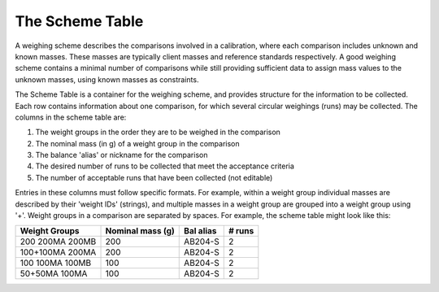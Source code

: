 .. _schemetable:

The Scheme Table
=====================================

A weighing scheme describes the comparisons involved in a calibration,
where each comparison includes unknown and known masses.
These masses are typically client masses and reference standards respectively.
A good weighing scheme contains a minimal number of comparisons
while still providing sufficient data to assign mass values to the unknown masses, using known masses as constraints.

The Scheme Table is a container for the weighing scheme, and provides structure for the information to be collected.
Each row contains information about one comparison, for which several circular weighings (runs) may be collected.
The columns in the scheme table are:

1.  The weight groups in the order they are to be weighed in the comparison
2.  The nominal mass (in g) of a weight group in the comparison
3.  The balance 'alias' or nickname for the comparison
4.  The desired number of runs to be collected that meet the acceptance criteria
5.  The number of acceptable runs that have been collected (not editable)

Entries in these columns must follow specific formats.
For example, within a weight group individual masses are described by their 'weight IDs' (strings),
and multiple masses in a weight group are grouped into a weight group using '+'.
Weight groups in a comparison are separated by spaces. For example, the scheme table might look like this:

=================  ================== =================  ==================
   Weight Groups     Nominal mass (g)     Bal alias           # runs
=================  ================== =================  ==================
 200 200MA 200MB          200             AB204-S               2
 100+100MA 200MA          200             AB204-S               2
 100 100MA 100MB          100             AB204-S               2
  50+50MA 100MA           100             AB204-S               2
=================  ================== =================  ==================







